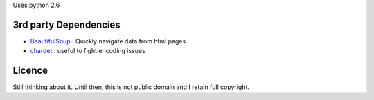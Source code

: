 Uses python 2.6


3rd party Dependencies
----------------------

- `BeautifulSoup <http://www.crummy.com/software/BeautifulSoup/>`_ :
  Quickly navigate data from html pages
- `chardet <http://chardet.feedparser.org/>`_ : useful to fight encoding issues



Licence
-------

Still thinking about it. Until then, this is not public domain and I retain full copyright.
